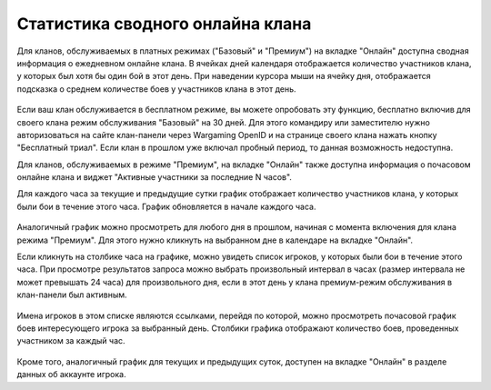 Статистика сводного онлайна клана
=================================

Для кланов, обслуживаемых в платных режимах ("Базовый" и "Премиум") на вкладке "Онлайн" доступна сводная информация о ежедневном онлайне клана. 
В ячейках дней календаря отображается количество участников клана, у которых был хотя бы один бой в этот день.
При наведении курсора мыши на ячейку дня, отображается подсказка о среднем количестве боев у участников клана в этот день.

.. figure:: online_daily.jpg
   :alt: Сводная информация о ежедневном онлайне клана

Если ваш клан обслуживается в бесплатном режиме, вы можете опробовать эту функцию, бесплатно включив для своего клана режим обслуживания "Базовый" на 30 дней.
Для этого командиру или заместителю нужно авторизоваться на сайте клан-панели через Wargaming OpenID и на странице своего клана нажать кнопку "Бесплатный триал". 
Если клан в прошлом уже включал пробный период, то данная возможность недоступна.

Для кланов, обслуживаемых в режиме "Премиум", на вкладке "Онлайн" также доступна информация о почасовом онлайне клана и виджет "Активные участники за последние N часов". 

Для каждого часа за текущие и предыдущие сутки график отображает количество участников клана, у которых были бои в течение этого часа. 
График обновляется в начале каждого часа. 

.. figure:: online_hourly.jpg
   :alt: Информация о почасовом онлайне клана

Аналогичный график можно просмотреть для любого дня в прошлом, начиная с момента включения для клана режима "Премиум". 
Для этого нужно кликнуть на выбранном дне в календаре на вкладке "Онлайн".

Если кликнуть на столбике часа на графике, можно увидеть список игроков, у которых были бои в течение этого часа. 
При просмотре результатов запроса можно выбрать произвольный интервал в часах (размер интервала не может превышать 24 часа) для произвольного дня, 
если в этот день у клана премиум-режим обслуживания в клан-панели был активным.

.. figure:: online_hourly_period.jpg
   :alt: Произвольный интервал в часах

Имена игроков в этом списке являются ссылками, перейдя по которой, можно просмотреть почасовой график боев интересующего игрока за выбранный день.
Столбики графика отображают количество боев, проведенных участником за каждый час. 

.. figure:: online_current.jpg
   :alt: Почасовой график боев игрока

Кроме того, аналогичный график для текущих и предыдущих суток, доступен на вкладке "Онлайн" в разделе данных об аккаунте игрока.
